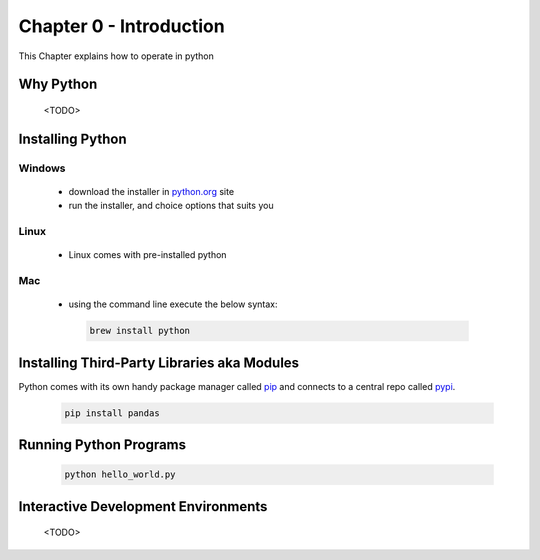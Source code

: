 Chapter 0 - Introduction
========================
This Chapter explains how to operate in python

Why Python
---------------------------------------
    <TODO>

Installing Python
--------------------
Windows
*******
   - download the installer in `python.org`_ site
   - run the installer, and choice options that suits you
Linux
*****
   - Linux comes with pre-installed python

Mac
***
   - using the command line execute the below syntax:

    .. code-block:: shell

         brew install python


.. _`python.org`: https://www.python.org/downloads

Installing Third-Party Libraries aka Modules
-----------------------------------------------
Python comes with its own handy package manager called `pip`_ and connects to a central repo called `pypi`_.

    .. code-block:: shell

        pip install pandas

.. _`pip`: https://pypi.org/project/pip/
.. _`pypi`: https://pypi.org

Running Python Programs
--------------------------
    .. code-block:: shell

        python hello_world.py

Interactive Development Environments
---------------------------------------
    <TODO>
